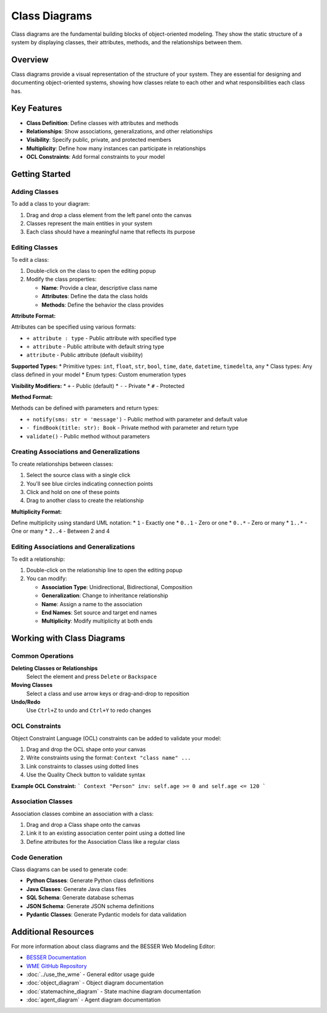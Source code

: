 Class Diagrams
==============

Class diagrams are the fundamental building blocks of object-oriented modeling. They show the static structure of a system by displaying classes, their attributes, methods, and the relationships between them.

Overview
--------

Class diagrams provide a visual representation of the structure of your system. They are essential for designing and documenting object-oriented systems, showing how classes relate to each other and what responsibilities each class has.

Key Features
------------

* **Class Definition**: Define classes with attributes and methods
* **Relationships**: Show associations, generalizations, and other relationships
* **Visibility**: Specify public, private, and protected members
* **Multiplicity**: Define how many instances can participate in relationships
* **OCL Constraints**: Add formal constraints to your model

Getting Started
---------------

Adding Classes
~~~~~~~~~~~~~~

To add a class to your diagram:

1. Drag and drop a class element from the left panel onto the canvas
2. Classes represent the main entities in your system
3. Each class should have a meaningful name that reflects its purpose

Editing Classes
~~~~~~~~~~~~~~~

To edit a class:

1. Double-click on the class to open the editing popup
2. Modify the class properties:

   * **Name**: Provide a clear, descriptive class name
   * **Attributes**: Define the data the class holds
   * **Methods**: Define the behavior the class provides

**Attribute Format:**

Attributes can be specified using various formats:

* ``+ attribute : type`` - Public attribute with specified type
* ``+ attribute`` - Public attribute with default string type
* ``attribute`` - Public attribute (default visibility)

**Supported Types:**
* Primitive types: ``int``, ``float``, ``str``, ``bool``, ``time``, ``date``, ``datetime``, ``timedelta``, ``any``
* Class types: Any class defined in your model
* Enum types: Custom enumeration types

**Visibility Modifiers:**
* ``+`` - Public (default)
* ``-`` - Private
* ``#`` - Protected

**Method Format:**

Methods can be defined with parameters and return types:

* ``+ notify(sms: str = 'message')`` - Public method with parameter and default value
* ``- findBook(title: str): Book`` - Private method with parameter and return type
* ``validate()`` - Public method without parameters

Creating Associations and Generalizations
~~~~~~~~~~~~~~~~~~~~~~~~~~~~~~~~~~~~~~~~~

To create relationships between classes:

1. Select the source class with a single click
2. You'll see blue circles indicating connection points
3. Click and hold on one of these points
4. Drag to another class to create the relationship

**Multiplicity Format:**

Define multiplicity using standard UML notation:
* ``1`` - Exactly one
* ``0..1`` - Zero or one
* ``0..*`` - Zero or many
* ``1..*`` - One or many
* ``2..4`` - Between 2 and 4

Editing Associations and Generalizations
~~~~~~~~~~~~~~~~~~~~~~~~~~~~~~~~~~~~~~~~

To edit a relationship:

1. Double-click on the relationship line to open the editing popup
2. You can modify:

   * **Association Type**: Unidirectional, Bidirectional, Composition
   * **Generalization**: Change to inheritance relationship
   * **Name**: Assign a name to the association
   * **End Names**: Set source and target end names
   * **Multiplicity**: Modify multiplicity at both ends

Working with Class Diagrams
---------------------------

Common Operations
~~~~~~~~~~~~~~~~~

**Deleting Classes or Relationships**
  Select the element and press ``Delete`` or ``Backspace``

**Moving Classes**
  Select a class and use arrow keys or drag-and-drop to reposition

**Undo/Redo**
  Use ``Ctrl+Z`` to undo and ``Ctrl+Y`` to redo changes

OCL Constraints
~~~~~~~~~~~~~~~

Object Constraint Language (OCL) constraints can be added to validate your model:

1. Drag and drop the OCL shape onto your canvas
2. Write constraints using the format: ``Context "class name" ...``
3. Link constraints to classes using dotted lines
4. Use the Quality Check button to validate syntax

**Example OCL Constraint:**
```
Context "Person"
inv: self.age >= 0 and self.age <= 120
```

Association Classes
~~~~~~~~~~~~~~~~~~~

Association classes combine an association with a class:

1. Drag and drop a Class shape onto the canvas
2. Link it to an existing association center point using a dotted line
3. Define attributes for the Association Class like a regular class


Code Generation
~~~~~~~~~~~~~~~

Class diagrams can be used to generate code:

* **Python Classes**: Generate Python class definitions
* **Java Classes**: Generate Java class files
* **SQL Schema**: Generate database schemas
* **JSON Schema**: Generate JSON schema definitions
* **Pydantic Classes**: Generate Pydantic models for data validation


Additional Resources
--------------------

For more information about class diagrams and the BESSER Web Modeling Editor:

* `BESSER Documentation <https://besser.readthedocs.io/en/latest/>`_
* `WME GitHub Repository <https://github.com/BESSER-PEARL/BESSER_WME_standalone>`_
* :doc:`../use_the_wme` - General editor usage guide
* :doc:`object_diagram` - Object diagram documentation
* :doc:`statemachine_diagram` - State machine diagram documentation
* :doc:`agent_diagram` - Agent diagram documentation
